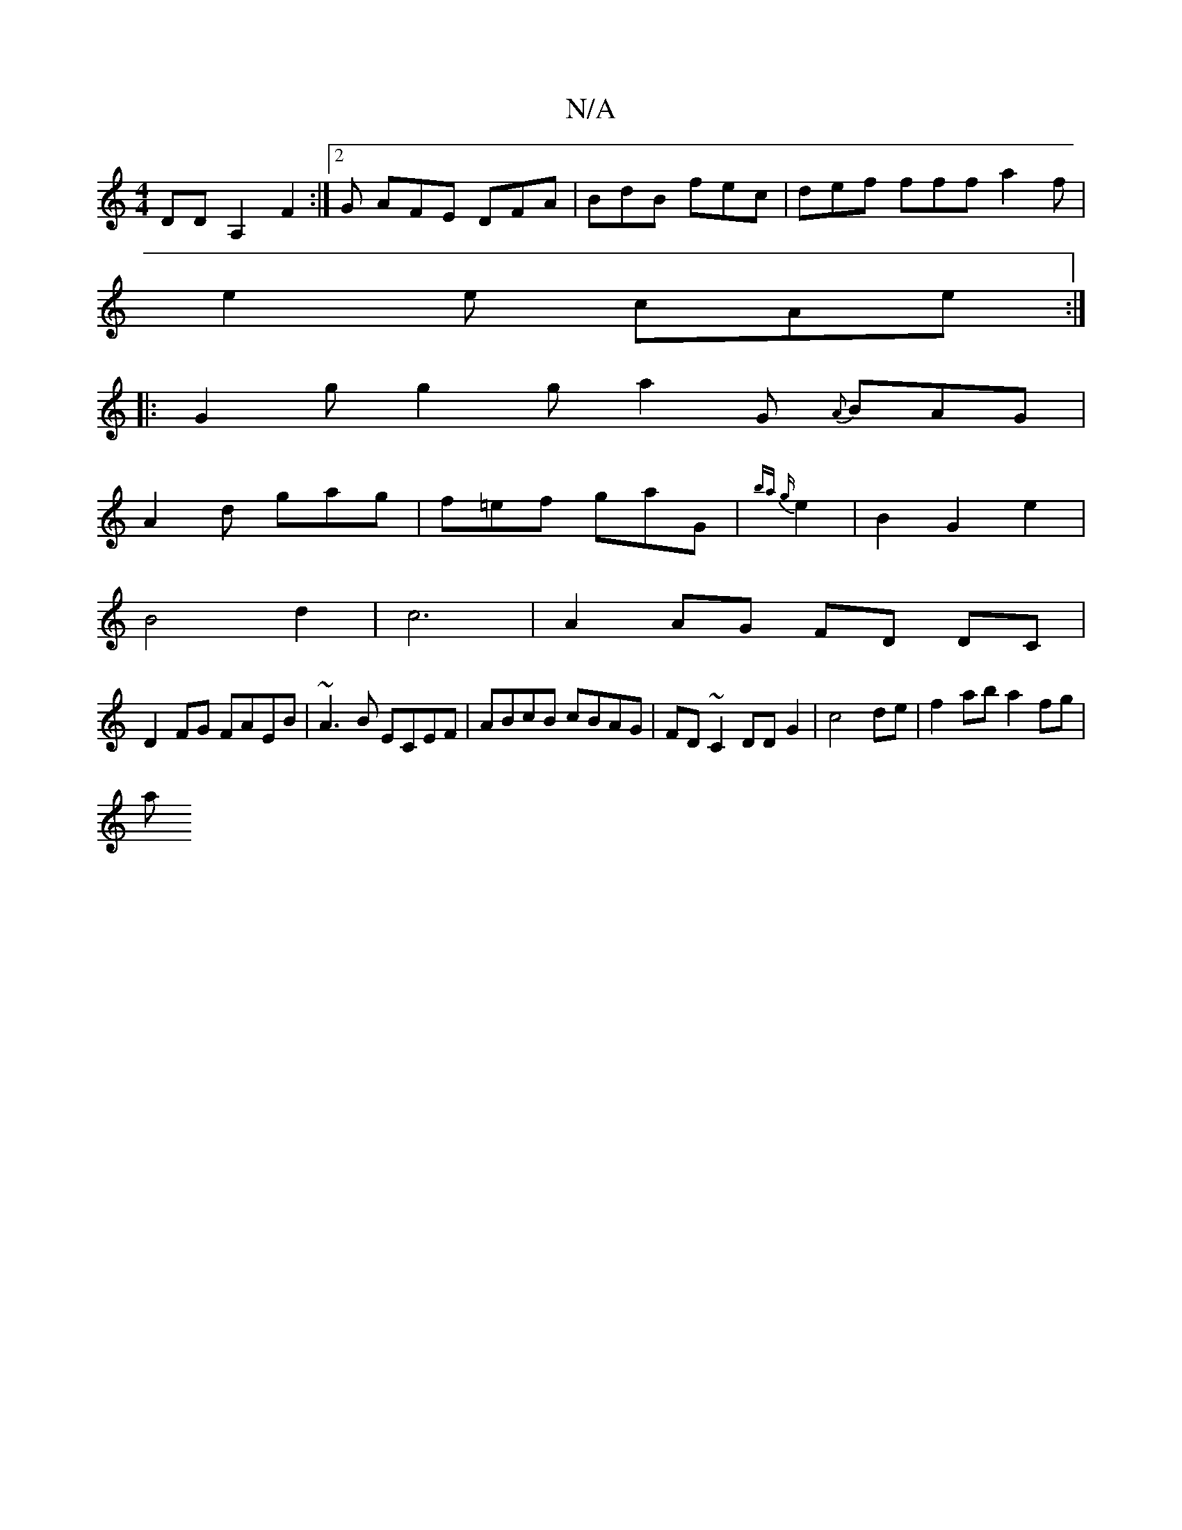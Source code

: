 X:1
T:N/A
M:4/4
R:N/A
K:Cmajor
DD A,2F2:|2 G AFE DFA | BdB fec | def fff a2f |
e2e cAe :|
|:G2 g g2g a2G {A}BAG|
A2 d gag|f=ef gaG|{ba g}e2|B2G2e2|
B4 d2|c6 |A2 AG FD DC|
D2 FG FAEB|~A3B ECEF|ABcB cBAG|FD ~C2 DDG2|c4de|f2ab a2fg|
a